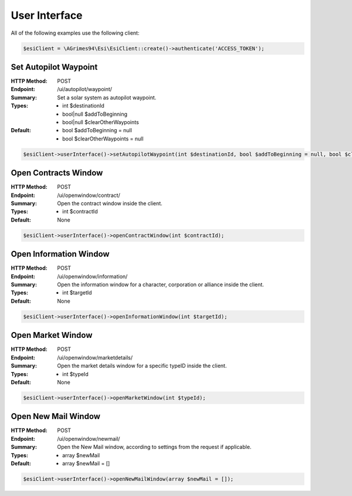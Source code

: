 User Interface
==============

All of the following examples use the following client:

.. code-block:: php

    $esiClient = \AGrimes94\Esi\EsiClient::create()->authenticate('ACCESS_TOKEN');

Set Autopilot Waypoint
----------------------

:HTTP Method: POST
:Endpoint: /ui/autopilot/waypoint/
:Summary: Set a solar system as autopilot waypoint.
:Types: - int       $destinationId
        - bool|null $addToBeginning
        - bool|null $clearOtherWaypoints
:Default: - bool $addToBeginning = null
            - bool $clearOtherWaypoints = null

.. code-block:: php

    $esiClient->userInterface()->setAutopilotWaypoint(int $destinationId, bool $addToBeginning = null, bool $clearOtherWaypoints = null);

Open Contracts Window
---------------------

:HTTP Method: POST
:Endpoint: /ui/openwindow/contract/
:Summary: Open the contract window inside the client.
:Types: - int $contractId
:Default: None

.. code-block:: php

    $esiClient->userInterface()->openContractWindow(int $contractId);

Open Information Window
-----------------------

:HTTP Method: POST
:Endpoint: /ui/openwindow/information/
:Summary: Open the information window for a character, corporation or alliance inside the client.
:Types: - int $targetId
:Default: None

.. code-block:: php

    $esiClient->userInterface()->openInformationWindow(int $targetId);

Open Market Window
------------------

:HTTP Method: POST
:Endpoint: /ui/openwindow/marketdetails/
:Summary: Open the market details window for a specific typeID inside the client.
:Types: - int $typeId
:Default: None

.. code-block:: php

    $esiClient->userInterface()->openMarketWindow(int $typeId);

Open New Mail Window
--------------------

:HTTP Method: POST
:Endpoint: /ui/openwindow/newmail/
:Summary: Open the New Mail window, according to settings from the request if applicable.
:Types: - array $newMail
:Default: - array $newMail = []

.. code-block:: php

    $esiClient->userInterface()->openNewMailWindow(array $newMail = []);
